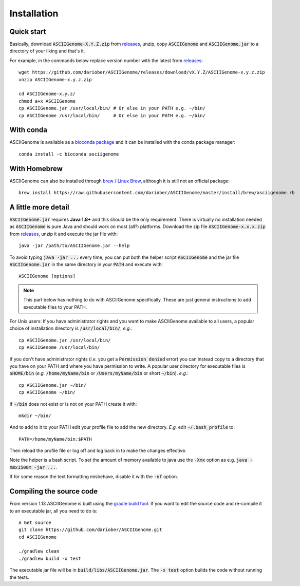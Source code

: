 Installation
============

Quick start 
------------------------

Basically, download :code:`ASCIIGenome-X.Y.Z.zip` from `releases <https://github.com/dariober/ASCIIGenome/releases>`_, 
unzip, copy :code:`ASCIIGenome` and :code:`ASCIIGenome.jar` to a directory of your liking and that's it.

For example, in the commands below replace version number with the latest from `releases <https://github.com/dariober/ASCIIGenome/releases>`_::

    wget https://github.com/dariober/ASCIIGenome/releases/download/vX.Y.Z/ASCIIGenome-x.y.z.zip
    unzip ASCIIGenome-x.y.z.zip

    cd ASCIIGenome-x.y.z/
    chmod a+x ASCIIGenome
    cp ASCIIGenome.jar /usr/local/bin/ # Or else in your PATH e.g. ~/bin/
    cp ASCIIGenome /usr/local/bin/     # Or else in your PATH e.g. ~/bin/

With conda
----------

ASCIIGenome is available as a `bioconda package <https://bioconda.github.io/recipes/asciigenome/README.html>`_
and it can be installed with the conda package manager::

    conda install -c bioconda asciigenome

With Homebrew
------------------------------

ASCIIGenome can also be installed through `brew <http://brew.sh>`_ / `Linux Brew <https://github.com/Linuxbrew/brew>`_, although it is still not an official package::

    brew install https://raw.githubusercontent.com/dariober/ASCIIGenome/master/install/brew/asciigenome.rb

A little more detail
--------------------

:code:`ASCIIGenome.jar` requires **Java 1.8+** and this should be the only requirement. There is virtually no installation needed as :code:`ASCIIGenome` is pure Java and should work on most (all?) platforms. Download the zip file :code:`ASCIIGenome-x.x.x.zip` from `releases <https://github.com/dariober/ASCIIGenome/releases>`_, unzip it and execute the jar file with::

    java -jar /path/to/ASCIIGenome.jar --help

To avoid typing :code:`java -jar ...` every time, you can put both the helper 
script :code:`ASCIIGenome` and the jar file :code:`ASCIIGenome.jar` in the same directory in your :code:`PATH` and execute with::

    ASCIIGenome [options]

.. note:: This part below has nothing to do with ASCIIGenome specifically. These are just general instructions to add executable files to your PATH. 

For Unix users: If you have administrator rights and you want to make ASCIIGenome available to all users,
a popular choice of installation directory is :code:`/usr/local/bin/`, *e.g.*::

    cp ASCIIGenome.jar /usr/local/bin/
    cp ASCIIGenome /usr/local/bin/

If you don't have administrator rights (*i.e.* you get a :code:`Permission denied` error) you can instead copy to a directory that you have on your 
PATH and where you have permission to write. A popular user directory for executable files is :code:`$HOME/bin` (*e.g.* :code:`/home/myName/bin` or :code:`/Users/myName/bin` or short :code:`~/bin`). *e.g.*::

    cp ASCIIGenome.jar ~/bin/
    cp ASCIIGenome ~/bin/

If :code:`~/bin` does not exist or is not on your PATH create it with::

    mkdir ~/bin/

And to add to it to your PATH edit your profile file to add the new 
directory. *E.g.* edit :code:`~/.bash_profile` to::
    
    PATH=/home/myName/bin:$PATH

Then reload the profile file or log off and log back in to make the changes effective.

Note the helper is a bash script. To set the amount of memory available to java use the :code:`-Xmx` option as e.g. :code:`java -Xmx1500m -jar ...`.

If for some reason the text formatting misbehave, disable it with the :code:`-nf` option.

Compiling the source code
-------------------------

From version 1.13 ASCIIGenome is built using the `gradle build tool <https://gradle.org/>`_. If you want to edit the source code and 
re-compile it to an executable jar, all you need to do is::

    # Get source
    git clone https://github.com/dariober/ASCIIGenome.git
    cd ASCIIGenome
    
    ./gradlew clean
    ./gradlew build -x test

The executable jar file will be in :code:`build/libs/ASCIIGenome.jar`. 
The :code:`-x test` option builds the code without running the tests. 
